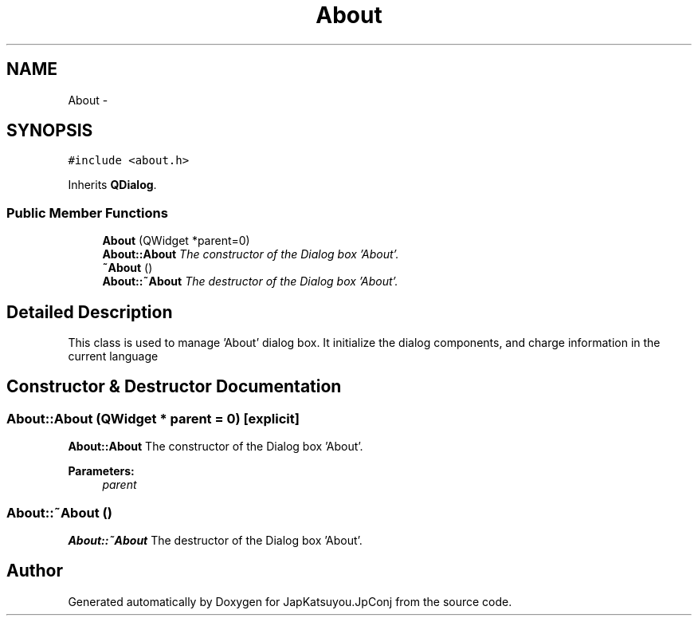 .TH "About" 3 "Tue Aug 29 2017" "Version 2.0.0" "JapKatsuyou.JpConj" \" -*- nroff -*-
.ad l
.nh
.SH NAME
About \- 
.SH SYNOPSIS
.br
.PP
.PP
\fC#include <about\&.h>\fP
.PP
Inherits \fBQDialog\fP\&.
.SS "Public Member Functions"

.in +1c
.ti -1c
.RI "\fBAbout\fP (QWidget *parent=0)"
.br
.RI "\fI\fBAbout::About\fP The constructor of the Dialog box 'About'\&. \fP"
.ti -1c
.RI "\fB~About\fP ()"
.br
.RI "\fI\fBAbout::~About\fP The destructor of the Dialog box 'About'\&. \fP"
.in -1c
.SH "Detailed Description"
.PP 
This class is used to manage 'About' dialog box\&. It initialize the dialog components, and charge information in the current language 
.SH "Constructor & Destructor Documentation"
.PP 
.SS "About::About (QWidget * parent = \fC0\fP)\fC [explicit]\fP"

.PP
\fBAbout::About\fP The constructor of the Dialog box 'About'\&. 
.PP
\fBParameters:\fP
.RS 4
\fIparent\fP 
.RE
.PP

.SS "About::~About ()"

.PP
\fBAbout::~About\fP The destructor of the Dialog box 'About'\&. 

.SH "Author"
.PP 
Generated automatically by Doxygen for JapKatsuyou\&.JpConj from the source code\&.

